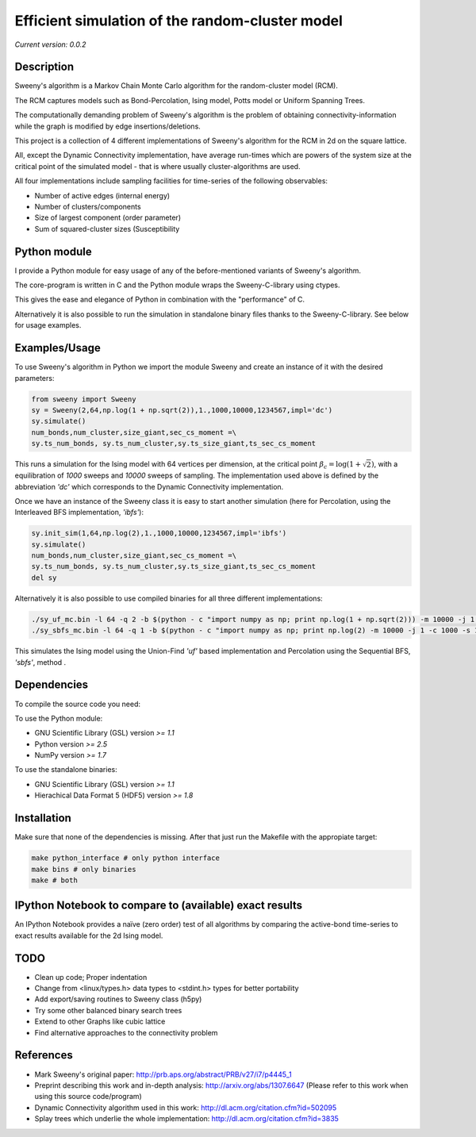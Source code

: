Efficient simulation of the random-cluster model
================================================

*Current version: 0.0.2*

Description
-----------
Sweeny's algorithm is a Markov Chain Monte Carlo algorithm for the random-cluster model (RCM).

The RCM captures models such as Bond-Percolation, Ising model, Potts model or Uniform Spanning Trees.

The computationally demanding problem of Sweeny's algorithm is the 
problem of obtaining connectivity-information while the graph is modified by
edge insertions/deletions. 

This project is a collection of 4 different implementations of Sweeny's algorithm for the RCM
in 2d on the square lattice. 

All, except the Dynamic Connectivity implementation, have average run-times which are powers 
of the system size at the critical point of the simulated model - that is where usually 
cluster-algorithms are used.

All four implementations include sampling facilities for time-series of the following 
observables:

* Number of active edges (internal energy)
* Number of clusters/components
* Size of largest component (order parameter)
* Sum of squared-cluster sizes (Susceptibility

Python module
-------------
I provide a Python module for easy usage of any of the before-mentioned variants of Sweeny's algorithm.

The core-program is written in C and the Python module wraps the Sweeny-C-library using ctypes.

This gives the ease and elegance of Python in combination with the "performance" of C.

Alternatively it is also possible to run the simulation in standalone binary files thanks to the 
Sweeny-C-library. See below for usage examples.

Examples/Usage
--------------
To use Sweeny's algorithm in Python we import the module Sweeny and create an instance of it
with the desired parameters:

.. code:: python

    from sweeny import Sweeny
    sy = Sweeny(2,64,np.log(1 + np.sqrt(2)),1.,1000,10000,1234567,impl='dc')
    sy.simulate()
    num_bonds,num_cluster,size_giant,sec_cs_moment =\
    sy.ts_num_bonds, sy.ts_num_cluster,sy.ts_size_giant,ts_sec_cs_moment

This runs a simulation for the Ising model with 64 vertices per dimension, at the critical point :math:`\beta_c = \log{(1+\sqrt{2})}`, with a equilibration
of `1000` sweeps and `10000` sweeps of sampling. The implementation used above is defined by the abbreviation *'dc'* which corresponds
to the Dynamic Connectivity implementation.

Once we have an instance of the Sweeny class it is easy to start another simulation (here for Percolation, using the Interleaved BFS 
implementation, *'ibfs'*):

.. code:: python
    
    sy.init_sim(1,64,np.log(2),1.,1000,10000,1234567,impl='ibfs')
    sy.simulate()
    num_bonds,num_cluster,size_giant,sec_cs_moment =\
    sy.ts_num_bonds, sy.ts_num_cluster,sy.ts_size_giant,ts_sec_cs_moment
    del sy

Alternatively it is also possible to use compiled binaries for all three different implementations:

.. code:: sh

    ./sy_uf_mc.bin -l 64 -q 2 -b $(python - c "import numpy as np; print np.log(1 + np.sqrt(2))) -m 10000 -j 1 -c 1000 -s 1234567
    ./sy_sbfs_mc.bin -l 64 -q 1 -b $(python - c "import numpy as np; print np.log(2) -m 10000 -j 1 -c 1000 -s 1234567

This simulates the Ising model using the Union-Find *'uf'* based implementation and Percolation using the Sequential BFS, *'sbfs'*, method .

Dependencies
------------
To compile the source code you need:

To use the Python module:

- GNU Scientific Library (GSL) version `>= 1.1`
- Python version `>= 2.5`
- NumPy version `>= 1.7`

To use the standalone binaries:

- GNU Scientific Library (GSL) version `>= 1.1`
- Hierachical Data Format 5 (HDF5) version `>= 1.8`

Installation
------------
Make sure that none of the dependencies is missing. After that just run the Makefile with
the appropiate target:

.. code:: sh
   
    make python_interface # only python interface
    make bins # only binaries
    make # both

IPython Notebook to compare to (available) exact results
--------------------------------------------------------
An IPython Notebook provides a naïve (zero order) test of
all algorithms by comparing the active-bond time-series to 
exact results available for the 2d Ising model.

TODO
----
- Clean up code; Proper indentation
- Change from <linux/types.h> data types to <stdint.h> types for better portability
- Add export/saving routines to Sweeny class (h5py)
- Try some other balanced binary search trees
- Extend to other Graphs like cubic lattice
- Find alternative approaches to the connectivity problem

References
----------
- Mark Sweeny's original paper: http://prb.aps.org/abstract/PRB/v27/i7/p4445_1
- Preprint describing this work and in-depth analysis: http://arxiv.org/abs/1307.6647 (Please refer to this work when using this source code/program)
- Dynamic Connectivity algorithm used in this work: http://dl.acm.org/citation.cfm?id=502095
- Splay trees which underlie the whole implementation: http://dl.acm.org/citation.cfm?id=3835 

